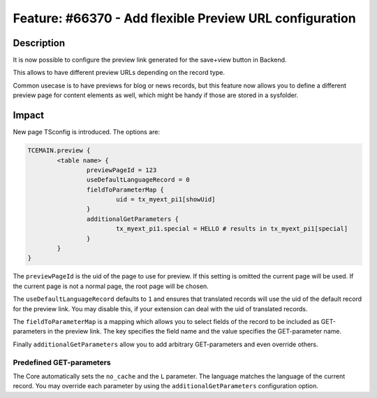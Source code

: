 ========================================================
Feature: #66370 - Add flexible Preview URL configuration
========================================================

Description
===========

It is now possible to configure the preview link generated for the save+view button in Backend.

This allows to have different preview URLs depending on the record type.

Common usecase is to have previews for blog or news records, but this feature now allows you to
define a different preview page for content elements as well, which might be handy if those are stored
in a sysfolder.


Impact
======

New page TSconfig is introduced. The options are:

.. code-block:: typoscript

	TCEMAIN.preview {
		<table name> {
			previewPageId = 123
			useDefaultLanguageRecord = 0
			fieldToParameterMap {
				uid = tx_myext_pi1[showUid]
			}
			additionalGetParameters {
				tx_myext_pi1.special = HELLO # results in tx_myext_pi1[special]
			}
		}
	}

The ``previewPageId`` is the uid of the page to use for preview. If this setting is omitted the current page will be used.
If the current page is not a normal page, the root page will be chosen.

The ``useDefaultLanguageRecord`` defaults to ``1`` and ensures that translated records will use the uid of the default record
for the preview link. You may disable this, if your extension can deal with the uid of translated records.

The ``fieldToParameterMap`` is a mapping which allows you to select fields of the record to be included as GET-parameters in
the preview link. The key specifies the field name and the value specifies the GET-parameter name.

Finally ``additionalGetParameters`` allow you to add arbitrary GET-parameters and even override others.

Predefined GET-parameters
^^^^^^^^^^^^^^^^^^^^^^^^^

The Core automatically sets the ``no_cache`` and the ``L`` parameter. The language matches the language of the current record.
You may override each parameter by using the ``additionalGetParameters`` configuration option.
